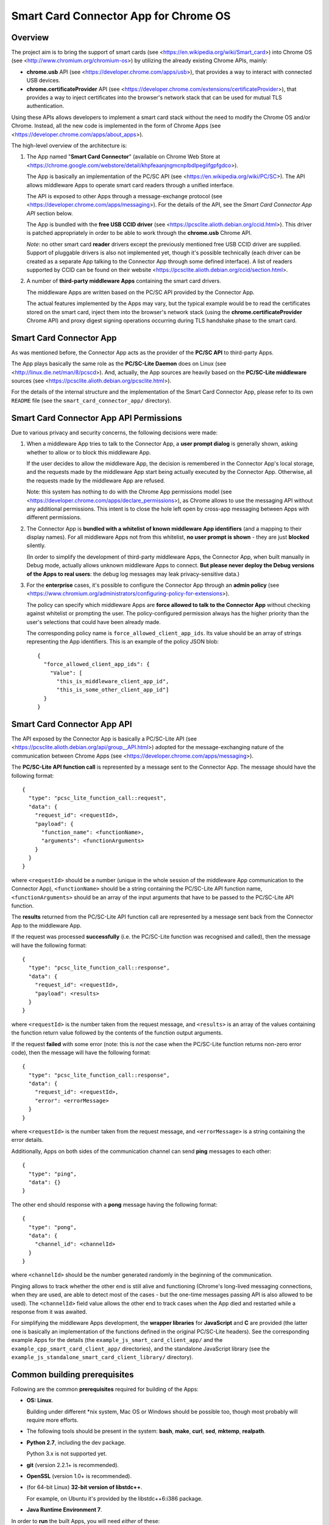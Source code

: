 Smart Card Connector App for Chrome OS
======================================


Overview
--------

The project aim is to bring the support of smart cards (see
<https://en.wikipedia.org/wiki/Smart_card>) into Chrome OS (see
<http://www.chromium.org/chromium-os>) by utilizing the already existing
Chrome APIs, mainly:

*   **chrome.usb** API (see <https://developer.chrome.com/apps/usb>),
    that provides a way to interact with connected USB devices.

*   **chrome.certificateProvider** API (see
    <https://developer.chrome.com/extensions/certificateProvider>), that
    provides a way to inject certificates into the browser's network
    stack that can be used for mutual TLS authentication.

Using these APIs allows developers to implement a smart card stack
without the need to modify the Chrome OS and/or Chrome. Instead, all the
new code is implemented in the form of Chrome Apps (see
<https://developer.chrome.com/apps/about_apps>).

The high-level overview of the architecture is:

1.  The App named "**Smart Card Connector**" (available on Chrome Web
    Store at
    <https://chrome.google.com/webstore/detail/khpfeaanjngmcnplbdlpegiifgpfgdco>).

    The App is basically an implementation of the PC/SC API (see
    <https://en.wikipedia.org/wiki/PC/SC>). The API allows middleware
    Apps to operate smart card readers through a unified interface.

    The API is exposed to other Apps through a message-exchange
    protocol (see <https://developer.chrome.com/apps/messaging>). For
    the details of the API, see the *Smart Card Connector App API*
    section below.

    The App is bundled with the **free USB CCID driver** (see
    <https://pcsclite.alioth.debian.org/ccid.html>). This driver is
    patched appropriately in order to be able to work through the
    **chrome.usb** Chrome API.

    *Note*: no other smart card **reader** drivers except the previously
    mentioned free USB CCID driver are supplied. Support of pluggable
    drivers is also not implemented yet, though it's possible
    technically (each driver can be created as a separate App talking to
    the Connector App through some defined interface). A list of readers supported by CCID can be found on their website <https://pcsclite.alioth.debian.org/ccid/section.html>.

2.  A number of **third-party middleware Apps** containing the smart
    card drivers.

    The middleware Apps are written based on the PC/SC API provided by
    the Connector App.

    The actual features implemented by the Apps may vary, but the
    typical example would be to read the certificates stored on the
    smart card, inject them into the browser's network stack (using the
    **chrome.certificateProvider** Chrome API) and proxy digest signing
    operations occurring during TLS handshake phase to the smart card.


Smart Card Connector App
------------------------

As was mentioned before, the Connector App acts as the provider of the
**PC/SC API** to third-party Apps.

The App plays basically the same role as the **PC/SC-Lite Daemon** does
on Linux (see <http://linux.die.net/man/8/pcscd>). And, actually, the
App sources are heavily based on the **PC/SC-Lite middleware** sources
(see <https://pcsclite.alioth.debian.org/pcsclite.html>).

For the details of the internal structure and the implementation of the
Smart Card Connector App, please refer to its own ``README`` file (see
the ``smart_card_connector_app/`` directory).


Smart Card Connector App API Permissions
----------------------------------------

Due to various privacy and security concerns, the following decisions
were made:

1.  When a middleware App tries to talk to the Connector App, a **user
    prompt dialog** is generally shown, asking whether to allow or to
    block this middleware App.

    If the user decides to allow the middleware App, the decision is
    remembered in the Connector App's local storage, and the requests
    made by the middleware App start being actually executed by the
    Connector App. Otherwise, all the requests made by the middleware
    App are refused.

    Note: this system has nothing to do with the Chrome App permissions
    model (see <https://developer.chrome.com/apps/declare_permissions>),
    as Chrome allows to use the messaging API without any additional
    permissions. This intent is to close the hole left open by cross-app
    messaging between Apps with different permissions.

2.  The Connector App is **bundled with a whitelist of known middleware
    App identifiers** (and a mapping to their display names). For all
    middleware Apps not from this whitelist, **no user prompt is
    shown** - they are just **blocked** silently.

    (In order to simplify the development of third-party middleware
    Apps, the Connector App, when built manually in Debug mode, actually
    allows unknown middleware Apps to connect. **But please never
    deploy the Debug versions of the Apps to real users**: the debug log
    messages may leak privacy-sensitive data.)

3.  For the **enterprise** cases, it's possible to configure the
    Connector App through an **admin policy** (see
    <https://www.chromium.org/administrators/configuring-policy-for-extensions>).

    The policy can specify which middleware Apps are **force allowed to
    talk to the Connector App** without checking against whitelist or
    prompting the user. The policy-configured permission always has the
    higher priority than the user's selections that could have been
    already made.

    The corresponding policy name is ``force_allowed_client_app_ids``.
    Its value should be an array of strings representing the App
    identifiers. This is an example of the policy JSON blob::

        {
          "force_allowed_client_app_ids": {
            "Value": [
              "this_is_middleware_client_app_id",
              "this_is_some_other_client_app_id"]
          }
        }


Smart Card Connector App API
----------------------------

The API exposed by the Connector App is basically a PC/SC-Lite API (see
<https://pcsclite.alioth.debian.org/api/group__API.html>) adopted for
the message-exchanging nature of the communication between Chrome Apps
(see <https://developer.chrome.com/apps/messaging>).

The **PC/SC-Lite API function call** is represented by a message sent to
the Connector App. The message should have the following format::

    {
      "type": "pcsc_lite_function_call::request",
      "data": {
        "request_id": <requestId>,
        "payload": {
          "function_name": <functionName>,
          "arguments": <functionArguments>
        }
      }
    }

where ``<requestId>`` should be a number (unique in the whole session of
the middleware App communication to the Connector App),
``<functionName>`` should be a string containing the PC/SC-Lite API
function name, ``<functionArguments>`` should be an array of the input
arguments that have to be passed to the PC/SC-Lite API function.

The **results** returned from the PC/SC-Lite API function call are
represented by a message sent back from the Connector App to the
middleware App.

If the request was processed **successfully** (i.e. the PC/SC-Lite
function was recognised and called), then the message will have the
following format::

    {
      "type": "pcsc_lite_function_call::response",
      "data": {
        "request_id": <requestId>,
        "payload": <results>
      }
    }

where ``<requestId>`` is the number taken from the request message, and
``<results>`` is an array of the values containing the function return
value followed by the contents of the function output arguments.

If the request **failed** with some error (note: this is *not* the case
when the PC/SC-Lite function returns non-zero error code), then the
message will have the following format::

    {
      "type": "pcsc_lite_function_call::response",
      "data": {
        "request_id": <requestId>,
        "error": <errorMessage>
      }
    }

where ``<requestId>`` is the number taken from the request message, and
``<errorMessage>`` is a string containing the error details.

Additionally, Apps on both sides of the communication channel can send
**ping** messages to each other::

    {
      "type": "ping",
      "data": {}
    }

The other end should response with a **pong** message having the
following format::

    {
      "type": "pong",
      "data": {
        "channel_id": <channelId>
      }
    }

where ``<channelId>`` should be the number generated randomly in the
beginning of the communication.

Pinging allows to track whether the other end is still alive and
functioning (Chrome's long-lived messaging connections, when they are
used, are able to detect most of the cases - but the one-time messages
passing API is also allowed to be used). The ``<channelId>`` field value
allows the other end to track cases when the App died and restarted
while a response from it was awaited.

For simplifying the middleware Apps development, the **wrapper
libraries** for **JavaScript** and **C** are provided (the latter one is
basically an implementation of the functions defined in the original
PC/SC-Lite headers). See the corresponding example Apps for the details
(the ``example_js_smart_card_client_app/`` and the
``example_cpp_smart_card_client_app/`` directories), and the standalone
JavaScript library (see the
``example_js_standalone_smart_card_client_library/`` directory).


Common building prerequisites
-----------------------------

Following are the common **prerequisites** required for building of the
Apps:

*   **OS: Linux**.

    Building under different \*nix system, Mac OS or Windows should be
    possible too, though most probably will require more efforts.

*   The following tools should be present in the system: **bash**,
    **make**, **curl**, **sed**, **mktemp**, **realpath**.

*   **Python 2.7**, including the dev package.

    Python 3.x is not supported yet.

*   **git** (version 2.2.1+ is recommended).

*   **OpenSSL** (version 1.0+ is recommended).

*   (for 64-bit Linux) **32-bit version of libstdc++**.

    For example, on Ubuntu it's provided by the libstdc++6:i386 package.

*   **Java Runtime Environment 7**.

In order to **run** the built Apps, you will need *either* of these:

*   a **Chromebook** with Chrome OS >= 48.

    This will provide the closest environment to the real world's one.

    However, the disadvantage of this options is the inconvenient way of
    doing short development iterations: each time the built Apps will
    have to be somehow transferred to the Chromebook and installed onto
    it.

*   a locally installed **Chrome** browser with version >= 48.

    This option will save time during development, allowing to install
    and run the Apps easily on the local machine.

    For convenience, each App's Makefile provides a special ``run``
    target that creates a temporary local Chrome profile and runs the
    browser with having the App installed and run into it. This allows
    to test the Apps locally, without interfering with the real Chrome
    profile.

    One downside of this option is that the desktop Chrome does not
    provide all the APIs that are provided under Chrome OS. The most
    noticeable example is the **chrome.certificateProvider** API: it's
    only available under Chrome OS, so its usages in the Apps will have
    to be stubbed out when executing locally.

    Another downside is that the desktop OS may require additional setup
    in order to allow Chrome (and, consequently, the Apps being executed
    in it) to access the USB devices. Some instructions are given in the
    *Troubleshooting Apps under desktop OSes* below.


Building
--------

Follow these steps for performing the *initial build*:

1.  Execute::

         env/initialize.sh

    It's enough to execute this command only once, after you have cloned
    the whole repository (unless you would like to update to the latest
    tools versions).

    This will download and install locally the following dependencies
    required for building the Apps:

    *   *depot_tools* (see
        <https://commondatastorage.googleapis.com/chrome-infra-docs/flat/depot_tools/docs/html/depot_tools.html>)
    *   *NaCl SDK* (see
        <https://developer.chrome.com/native-client/sdk/download>)
    *   *webports* (see <https://chromium.googlesource.com/webports/>)

2.  Execute::

        . env/activate

    This command sets the environment variables required for enabling
    the use of the tools downloaded at step 1.

3.  Execute::

        ./make-all.sh

    This builds the Connector App, the C++ Example App and the JS
    Example App and all the libraries shared between them.

After that, you can *perform incremental building* of either all of the
Apps (by running the command from step 3.) or of the single App you work
on (by following its build instructions).

You should only make sure, however, that the environment definitions are
always here - and, if not, use the command from step 2 for setting them
up back.


Debug and Release building modes
--------------------------------

During the development process, it's useful to enable the extended
levels of logging and (depending on the actual App) the more extensive
debug assertions checks.

Switching to the **Debug** building mode can be performed by adjusting
the ``CONFIG`` environment variable, i.e. by executing the following
shell command before building the Apps::

    export CONFIG=Debug

This triggers a number of things, basically (for some additional details
regarding concrete Apps refer to their own ``README`` files):

*   For the compiled JavaScript code - enables the creation of the
    source map allowing to view the uncompiled code when debugging.

*   For the JavaScript code built using the Closure library logging
    subsystem - selects more verbose logging level by
    default and enables printing extended details in the log messages
    (e.g. dumps of all parameters for some functions).

*   For the C/C++ code - undefines the ``NDEBUG`` macro, which enables
    some extended debug assertion checks, more verbose logging level and
    enables printing extended details in the log messages (e.g. dumps of
    all parameters for some functions).

However, please ensure that the publicly released Apps are always using
the **Release** mode. Otherwise, the **user's privacy may be harmed** as
the debug log messages may contain sensitive data.

The Release mode is the default building mode; you can switch to it back
from the Debug build by adjusting the ``CONFIG`` environment variable,
for example::

    export CONFIG=Release

or simply::

    unset CONFIG


Troubleshooting Apps under desktop OSes
---------------------------------------

Despite that the target platform of the Apps is Chrome OS, most of their
functions can work correctly when run under desktop OSes (i.e. Linux,
Windows, etc.).

However, there may be some limitations and difficulties met when working
under desktop OSes:

*   **chrome.certificateProvider Chrome API is unavailable**.

    This is working as intended. This Chrome API, along with several
    others, is provided only on Chrome OS (see the Chrome App APIs
    documentation at <https://developer.chrome.com/apps/api_index>).

    The usages of such APIs will have to be stubbed out when running
    under desktop OSes.

*   **On \*nix systems, a system-wide PCSCD daemon may prevent Chrome
    from accessing the USB devices**.

    The simplest solution is to stop the system-wide daemon.

    For example, under Ubuntu this can be done with the following
    command::

        sudo service pcscd stop

*   **On \*nix systems, the USB device file permissions may prevent
    Chrome from accessing the device**.

    The simplest solution, described below, is to give the writing
    permissions for the USB device file to all users; note that,
    however, this is **unsafe on multi-user systems**!

    So granting the write access for all users can be performed in
    two ways:

    *   One quick option is to add the permissions manually::

            sudo chmod 666 /dev/bus/usb/<BUS>/<DEVICE>

        Where ``<BUS>`` and ``<DEVICE>`` numbers can be taken, for
        example, from the output of the lsusb tool::

            lsusb

    *   Another, more robust, option is to add a udev rule (see, for
        example, the documentation at
        <https://www.kernel.org/pub/linux/utils/kernel/hotplug/udev/udev.html>).

*   **On Windows, a generic USB driver may be required to make the smart
    card reader devices available to Chrome**.

    For example, this can be done with the **Zadig** tool (Note: this is
    a third-party application that is not affiliated with Google in any
    way. **Use at your own risk!**): <http://zadig.akeo.ie>.
